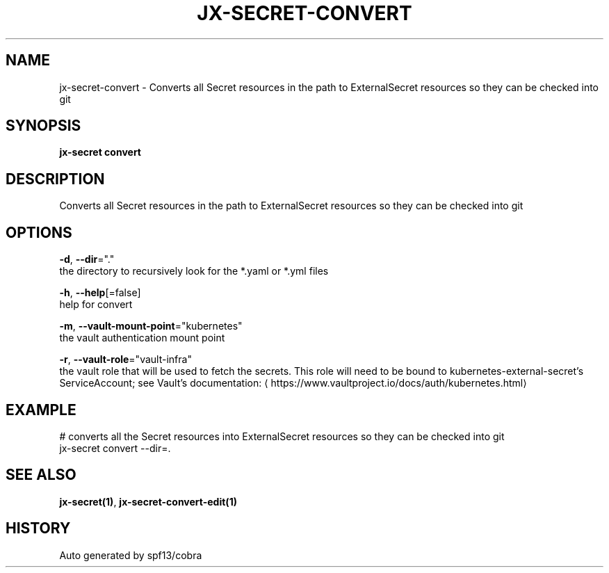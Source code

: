 .TH "JX-SECRET\-CONVERT" "1" "" "Auto generated by spf13/cobra" "" 
.nh
.ad l


.SH NAME
.PP
jx\-secret\-convert \- Converts all Secret resources in the path to ExternalSecret resources so they can be checked into git


.SH SYNOPSIS
.PP
\fBjx\-secret convert\fP


.SH DESCRIPTION
.PP
Converts all Secret resources in the path to ExternalSecret resources so they can be checked into git


.SH OPTIONS
.PP
\fB\-d\fP, \fB\-\-dir\fP="."
    the directory to recursively look for the *.yaml or *.yml files

.PP
\fB\-h\fP, \fB\-\-help\fP[=false]
    help for convert

.PP
\fB\-m\fP, \fB\-\-vault\-mount\-point\fP="kubernetes"
    the vault authentication mount point

.PP
\fB\-r\fP, \fB\-\-vault\-role\fP="vault\-infra"
    the vault role that will be used to fetch the secrets. This role will need to be bound to kubernetes\-external\-secret's ServiceAccount; see Vault's documentation: 
\[la]https://www.vaultproject.io/docs/auth/kubernetes.html\[ra]


.SH EXAMPLE
.PP
# converts all the Secret resources into ExternalSecret resources so they can be checked into git
  jx\-secret convert \-\-dir=.


.SH SEE ALSO
.PP
\fBjx\-secret(1)\fP, \fBjx\-secret\-convert\-edit(1)\fP


.SH HISTORY
.PP
Auto generated by spf13/cobra
